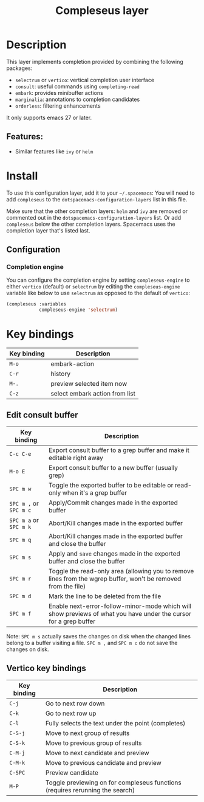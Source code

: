 #+TITLE: Compleseus layer

#+TAGS: completion|layer

* Table of Contents                     :TOC_5_gh:noexport:
- [[#description][Description]]
  - [[#features][Features:]]
- [[#install][Install]]
  - [[#configuration][Configuration]]
    - [[#completion-engine][Completion engine]]
- [[#key-bindings][Key bindings]]
  - [[#edit-consult-buffer][Edit consult buffer]]
  - [[#vertico-key-bindings][Vertico key bindings]]

* Description
This layer implements completion provided by combining the following packages:
- =selectrum= or =vertico=: vertical completion user interface
- =consult=: useful commands using ~completing-read~
- =embark=: provides minibuffer actions
- =marginalia=: annotations to completion candidates
- =orderless=: filtering enhancements

It only supports emacs 27 or later.

** Features:
- Similar features like =ivy= or =helm=

* Install
To use this configuration layer, add it to your =~/.spacemacs=: You will need to
add =compleseus= to the =dotspacemacs-configuration-layers= list in this file.

Make sure that the other completion layers: =helm= and =ivy= are removed or
commented out in the =dotspacemacs-configuration-layers= list. Or add
=compleseus= below the other completion layers. Spacemacs uses the completion
layer that's listed last.

** Configuration
*** Completion engine
You can configure the completion engine by setting =compleseus-engine= to either
=vertico= (default) or =selectrum= by editing the =compleseus-engine= variable
like below to use =selectrum= as opposed to the default of =vertico=:

#+BEGIN_SRC emacs-lisp
  (compleseus :variables
              compleseus-engine 'selectrum)
#+END_SRC

* Key bindings

| Key binding | Description                    |
|-------------+--------------------------------|
| ~M-o~       | embark-action                  |
| ~C-r~       | history                        |
| ~M-.~       | preview selected item now      |
| ~C-z~       | select embark action from list |

** Edit consult buffer

| Key binding            | Description                                                                                                      |
|------------------------+------------------------------------------------------------------------------------------------------------------|
| ~C-c C-e~              | Export consult buffer to a grep buffer and make it editable right away                                           |
| ~M-o E~                | Export consult buffer to a new buffer (usually grep)                                                             |
| ~SPC m w~              | Toggle the exported buffer to be editable or read-only when it's a grep buffer                                   |
| ~SPC m ,~ or ~SPC m c~ | Apply/Commit changes made in the exported buffer                                                                 |
| ~SPC m a~ or ~SPC m k~ | Abort/Kill changes made in the exported buffer                                                                   |
| ~SPC m q~              | Abort/Kill changes made in the exported buffer and close the buffer                                              |
| ~SPC m s~              | Apply and =save= changes made in the exported buffer and close the buffer                                        |
| ~SPC m r~              | Toggle the read-only area (allowing you to remove lines from the wgrep buffer, won't be removed from the file)   |
| ~SPC m d~              | Mark the line to be deleted from the file                                                                        |
| ~SPC m f~              | Enable next-error-follow-minor-mode which will show previews of what you have under the cursor for a grep buffer |

Note: ~SPC m s~ actually saves the changes on disk when the changed lines belong
to a buffer visiting a file. ~SPC m ,~ and ~SPC m c~ do not save the changes on
disk.

** Vertico key bindings

| Key binding | Description                                                                   |
|-------------+-------------------------------------------------------------------------------|
| ~C-j~       | Go to next row down                                                           |
| ~C-k~       | Go to next row up                                                             |
| ~C-l~       | Fully selects the text under the point (completes)                            |
| ~C-S-j~     | Move to next group of results                                                 |
| ~C-S-k~     | Move to previous group of results                                             |
| ~C-M-j~     | Move to next candidate and preview                                            |
| ~C-M-k~     | Move to previous candidate and preview                                        |
| ~C-SPC~     | Preview candidate                                                             |
| ~M-P~       | Toggle previewing on for compleseus functions (requires rerunning the search) |

